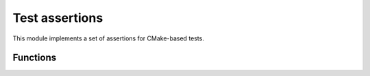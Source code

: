Test assertions
---------------

This module implements a set of assertions for CMake-based tests.

=========
Functions
=========

.. cmake-module:: ../../cmake/Testing.cmake

